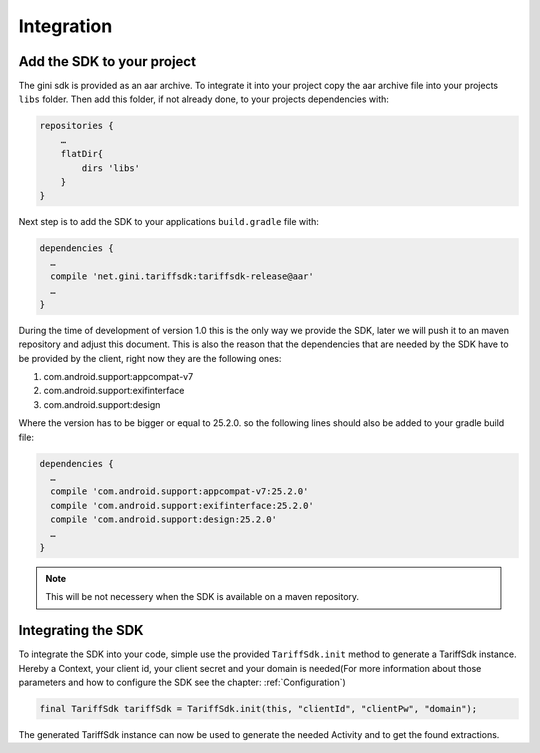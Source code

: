 .. _integrate:

===========
Integration
===========


Add the SDK to your project
=======================

The gini sdk is provided as an aar archive. To integrate it into your project copy the aar archive file into your projects ``libs`` folder.
Then add this folder, if not already done, to your projects dependencies with:

.. code-block:: groovy

  repositories {
      …
      flatDir{
          dirs 'libs'
      }
  }

Next step is to add the SDK to your applications ``build.gradle`` file with:

.. code-block:: groovy

  dependencies {
    …
    compile 'net.gini.tariffsdk:tariffsdk-release@aar'
    …
  }

During the time of development of version 1.0 this is the only way we provide the SDK, later we will push it to an maven repository and adjust this document.
This is also the reason that the dependencies that are needed by the SDK have to be provided by the client, right now they are the following ones:

#. com.android.support:appcompat-v7
#. com.android.support:exifinterface
#. com.android.support:design

Where the version has to be bigger or equal to 25.2.0. so the following lines should also be added to your gradle build file:

.. code-block:: groovy

  dependencies {
    …
    compile 'com.android.support:appcompat-v7:25.2.0'
    compile 'com.android.support:exifinterface:25.2.0'
    compile 'com.android.support:design:25.2.0'
    …
  }

.. note:: This will be not necessery when the SDK is available on a maven repository.


Integrating the SDK
===================

To integrate the SDK into your code, simple use the provided ``TariffSdk.init`` method to generate a TariffSdk instance.
Hereby a Context, your client id, your client secret and your domain is needed(For more information about those parameters and how to configure the SDK see the chapter: :ref:`Configuration`)

.. code-block:: java

  final TariffSdk tariffSdk = TariffSdk.init(this, "clientId", "clientPw", "domain");

The generated TariffSdk instance can now be used to generate the needed Activity and to get the found extractions.
